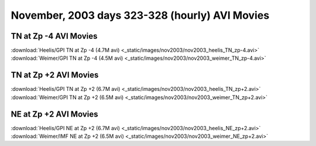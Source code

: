 
.. _nov2003_avi_movies:

November, 2003 days 323-328 (hourly) AVI Movies
===============================================

TN at Zp -4 AVI Movies
----------------------

| :download:`Heelis/GPI TN at Zp -4 (4.7M avi) <_static/images/nov2003/nov2003_heelis_TN_zp-4.avi>`
| :download:`Weimer/GPI TN at Zp -4 (4.5M avi) <_static/images/nov2003/nov2003_weimer_TN_zp-4.avi>`

TN at Zp +2 AVI Movies
----------------------

| :download:`Heelis/GPI TN at Zp +2 (6.7M avi) <_static/images/nov2003/nov2003_heelis_TN_zp+2.avi>`
| :download:`Weimer/GPI TN at Zp +2 (6.5M avi) <_static/images/nov2003/nov2003_weimer_TN_zp+2.avi>`

NE at Zp +2 AVI Movies
----------------------

| :download:`Heelis/GPI NE at Zp +2 (6.7M avi) <_static/images/nov2003/nov2003_heelis_NE_zp+2.avi>`
| :download:`Weimer/IMF NE at Zp +2 (6.5M avi) <_static/images/nov2003/nov2003_weimer_NE_zp+2.avi>`

